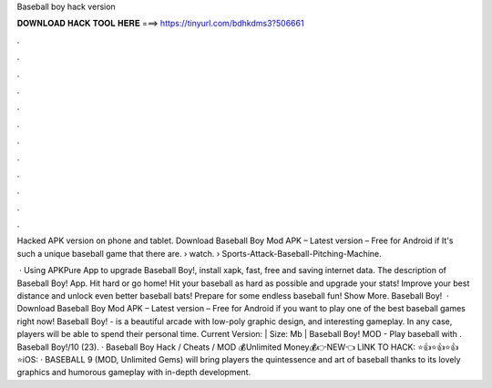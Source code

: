 Baseball boy hack version



𝐃𝐎𝐖𝐍𝐋𝐎𝐀𝐃 𝐇𝐀𝐂𝐊 𝐓𝐎𝐎𝐋 𝐇𝐄𝐑𝐄 ===> https://tinyurl.com/bdhkdms3?506661



.



.



.



.



.



.



.



.



.



.



.



.

Hacked APK version on phone and tablet. Download Baseball Boy Mod APK – Latest version – Free for Android if It's such a unique baseball game that there are.  › watch.  › Sports-Attack-Baseball-Pitching-Machine.

 · Using APKPure App to upgrade Baseball Boy!, install xapk, fast, free and saving internet data. The description of Baseball Boy! App. Hit hard or go home! Hit your baseball as hard as possible and upgrade your stats! Improve your best distance and unlock even better baseball bats! Prepare for some endless baseball fun! Show More. Baseball Boy!  · Download Baseball Boy Mod APK – Latest version – Free for Android if you want to play one of the best baseball games right now! Baseball Boy! - is a beautiful arcade with low-poly graphic design, and interesting gameplay. In any case, players will be able to spend their personal time. Current Version: | Size: Mb | Baseball Boy! MOD - Play baseball with . Baseball Boy!/10 (23). · Baseball Boy Hack / Cheats / MOD 💰Unlimited Money💰👉NEW👈 LINK TO HACK: ⭐👍⭐👍⭐👍⭐iOS:  · BASEBALL 9 (MOD, Unlimited Gems) will bring players the quintessence and art of baseball thanks to its lovely graphics and humorous gameplay with in-depth development.
